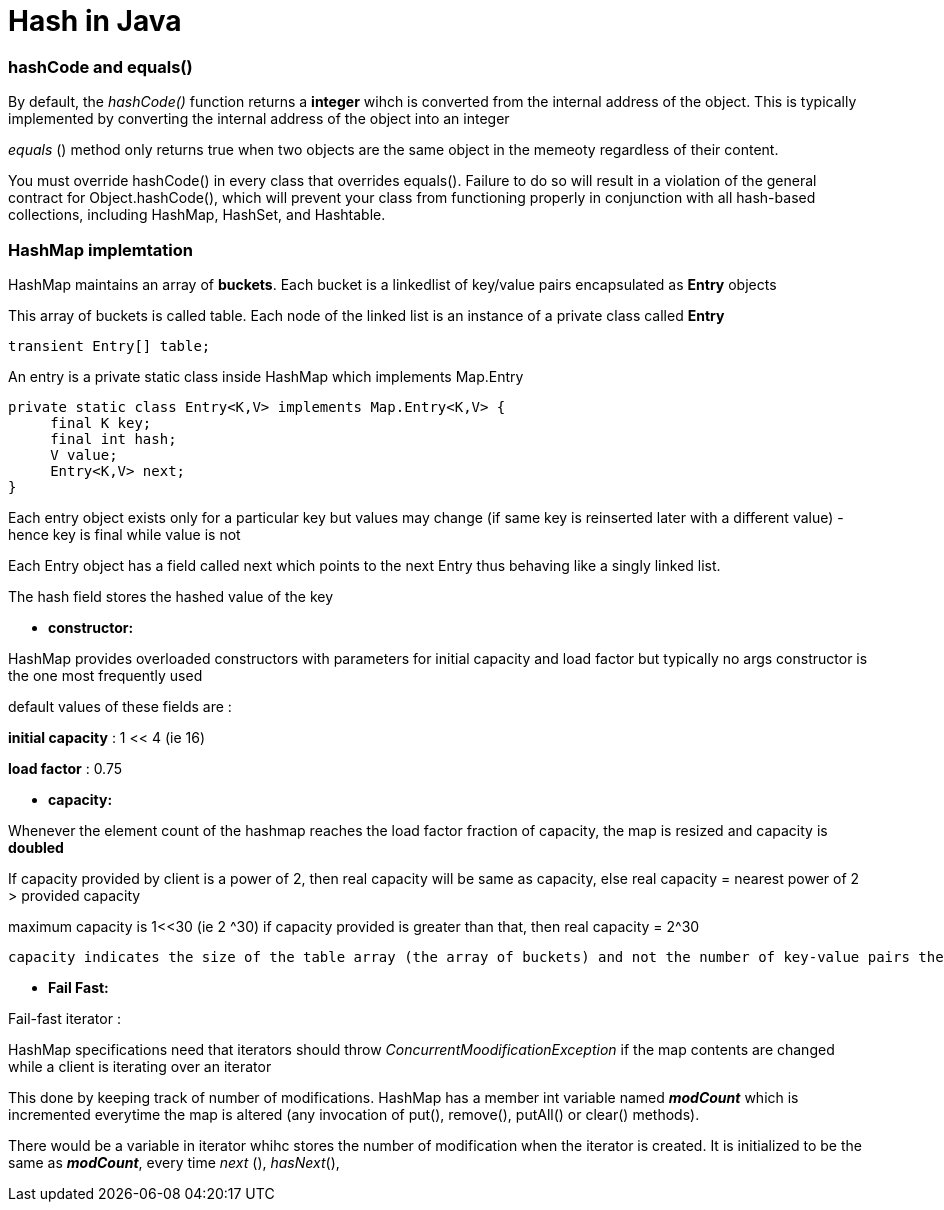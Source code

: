 = Hash in Java
:hp-tags: Java, Hashmap, Hash
   


### hashCode and equals()
By default, the _hashCode()_ function returns a *integer* wihch is converted from the internal address of the object.
This is typically implemented by converting the internal address of the object into an integer

_equals_ () method only returns true when two objects are the same object in the memeoty regardless of their content.


You must override hashCode() in every class that overrides equals(). Failure to do so will result in a violation of the general contract for Object.hashCode(), which will prevent your class from functioning properly in conjunction with all hash-based collections, including HashMap, HashSet, and Hashtable.


### HashMap implemtation
HashMap maintains an array of *buckets*. Each bucket is a linkedlist of key/value pairs encapsulated as *Entry* objects

This array of buckets is called table. Each node of the linked list is an instance of a private class called *Entry*

```java
transient Entry[] table;
```
An entry is a private static class inside HashMap which implements Map.Entry
```java
private static class Entry<K,V> implements Map.Entry<K,V> {
     final K key;
     final int hash;
     V value;
     Entry<K,V> next;
}
```
Each entry object exists only for a particular key but values may change (if same key is reinserted later with a different value) - hence key is final while value is not
 
Each Entry object has a field called next which points to the next Entry thus behaving like a singly linked list.
 
The hash field stores the hashed value of the key
 

* *constructor:*

HashMap provides overloaded constructors with parameters for initial capacity and load factor but typically no args constructor is the one most frequently used
 
default values of these fields are :

*initial capacity* : 1 << 4 (ie 16)

*load factor* : 0.75

* *capacity:*
 
Whenever the element count of the hashmap reaches the load factor fraction of capacity, the map is resized and capacity is *doubled*

If capacity provided by client is a power of 2, then real capacity will be same as capacity, else real capacity = nearest power of 2 > provided capacity

maximum capacity is 1<<30 (ie 2 ^30) if capacity provided is greater than that, then real capacity = 2^30

 capacity indicates the size of the table array (the array of buckets) and not the number of key-value pairs the HashMap can support.
 
 
* *Fail Fast:*

Fail-fast iterator :
 
HashMap specifications need that iterators should throw _ConcurrentMoodificationException_ if the map contents are changed while a client is iterating over an iterator

This done by keeping track of number of modifications. HashMap has a member int variable named *_modCount_* which is incremented everytime the map is altered (any invocation of put(), remove(), putAll() or clear() methods).

There would be a variable in iterator whihc stores the number of modification when the iterator is created. It is initialized to be the same as *_modCount_*, every time _next_ (), _hasNext_(), 
